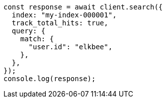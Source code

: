 // This file is autogenerated, DO NOT EDIT
// Use `node scripts/generate-docs-examples.js` to generate the docs examples

[source, js]
----
const response = await client.search({
  index: "my-index-000001",
  track_total_hits: true,
  query: {
    match: {
      "user.id": "elkbee",
    },
  },
});
console.log(response);
----
